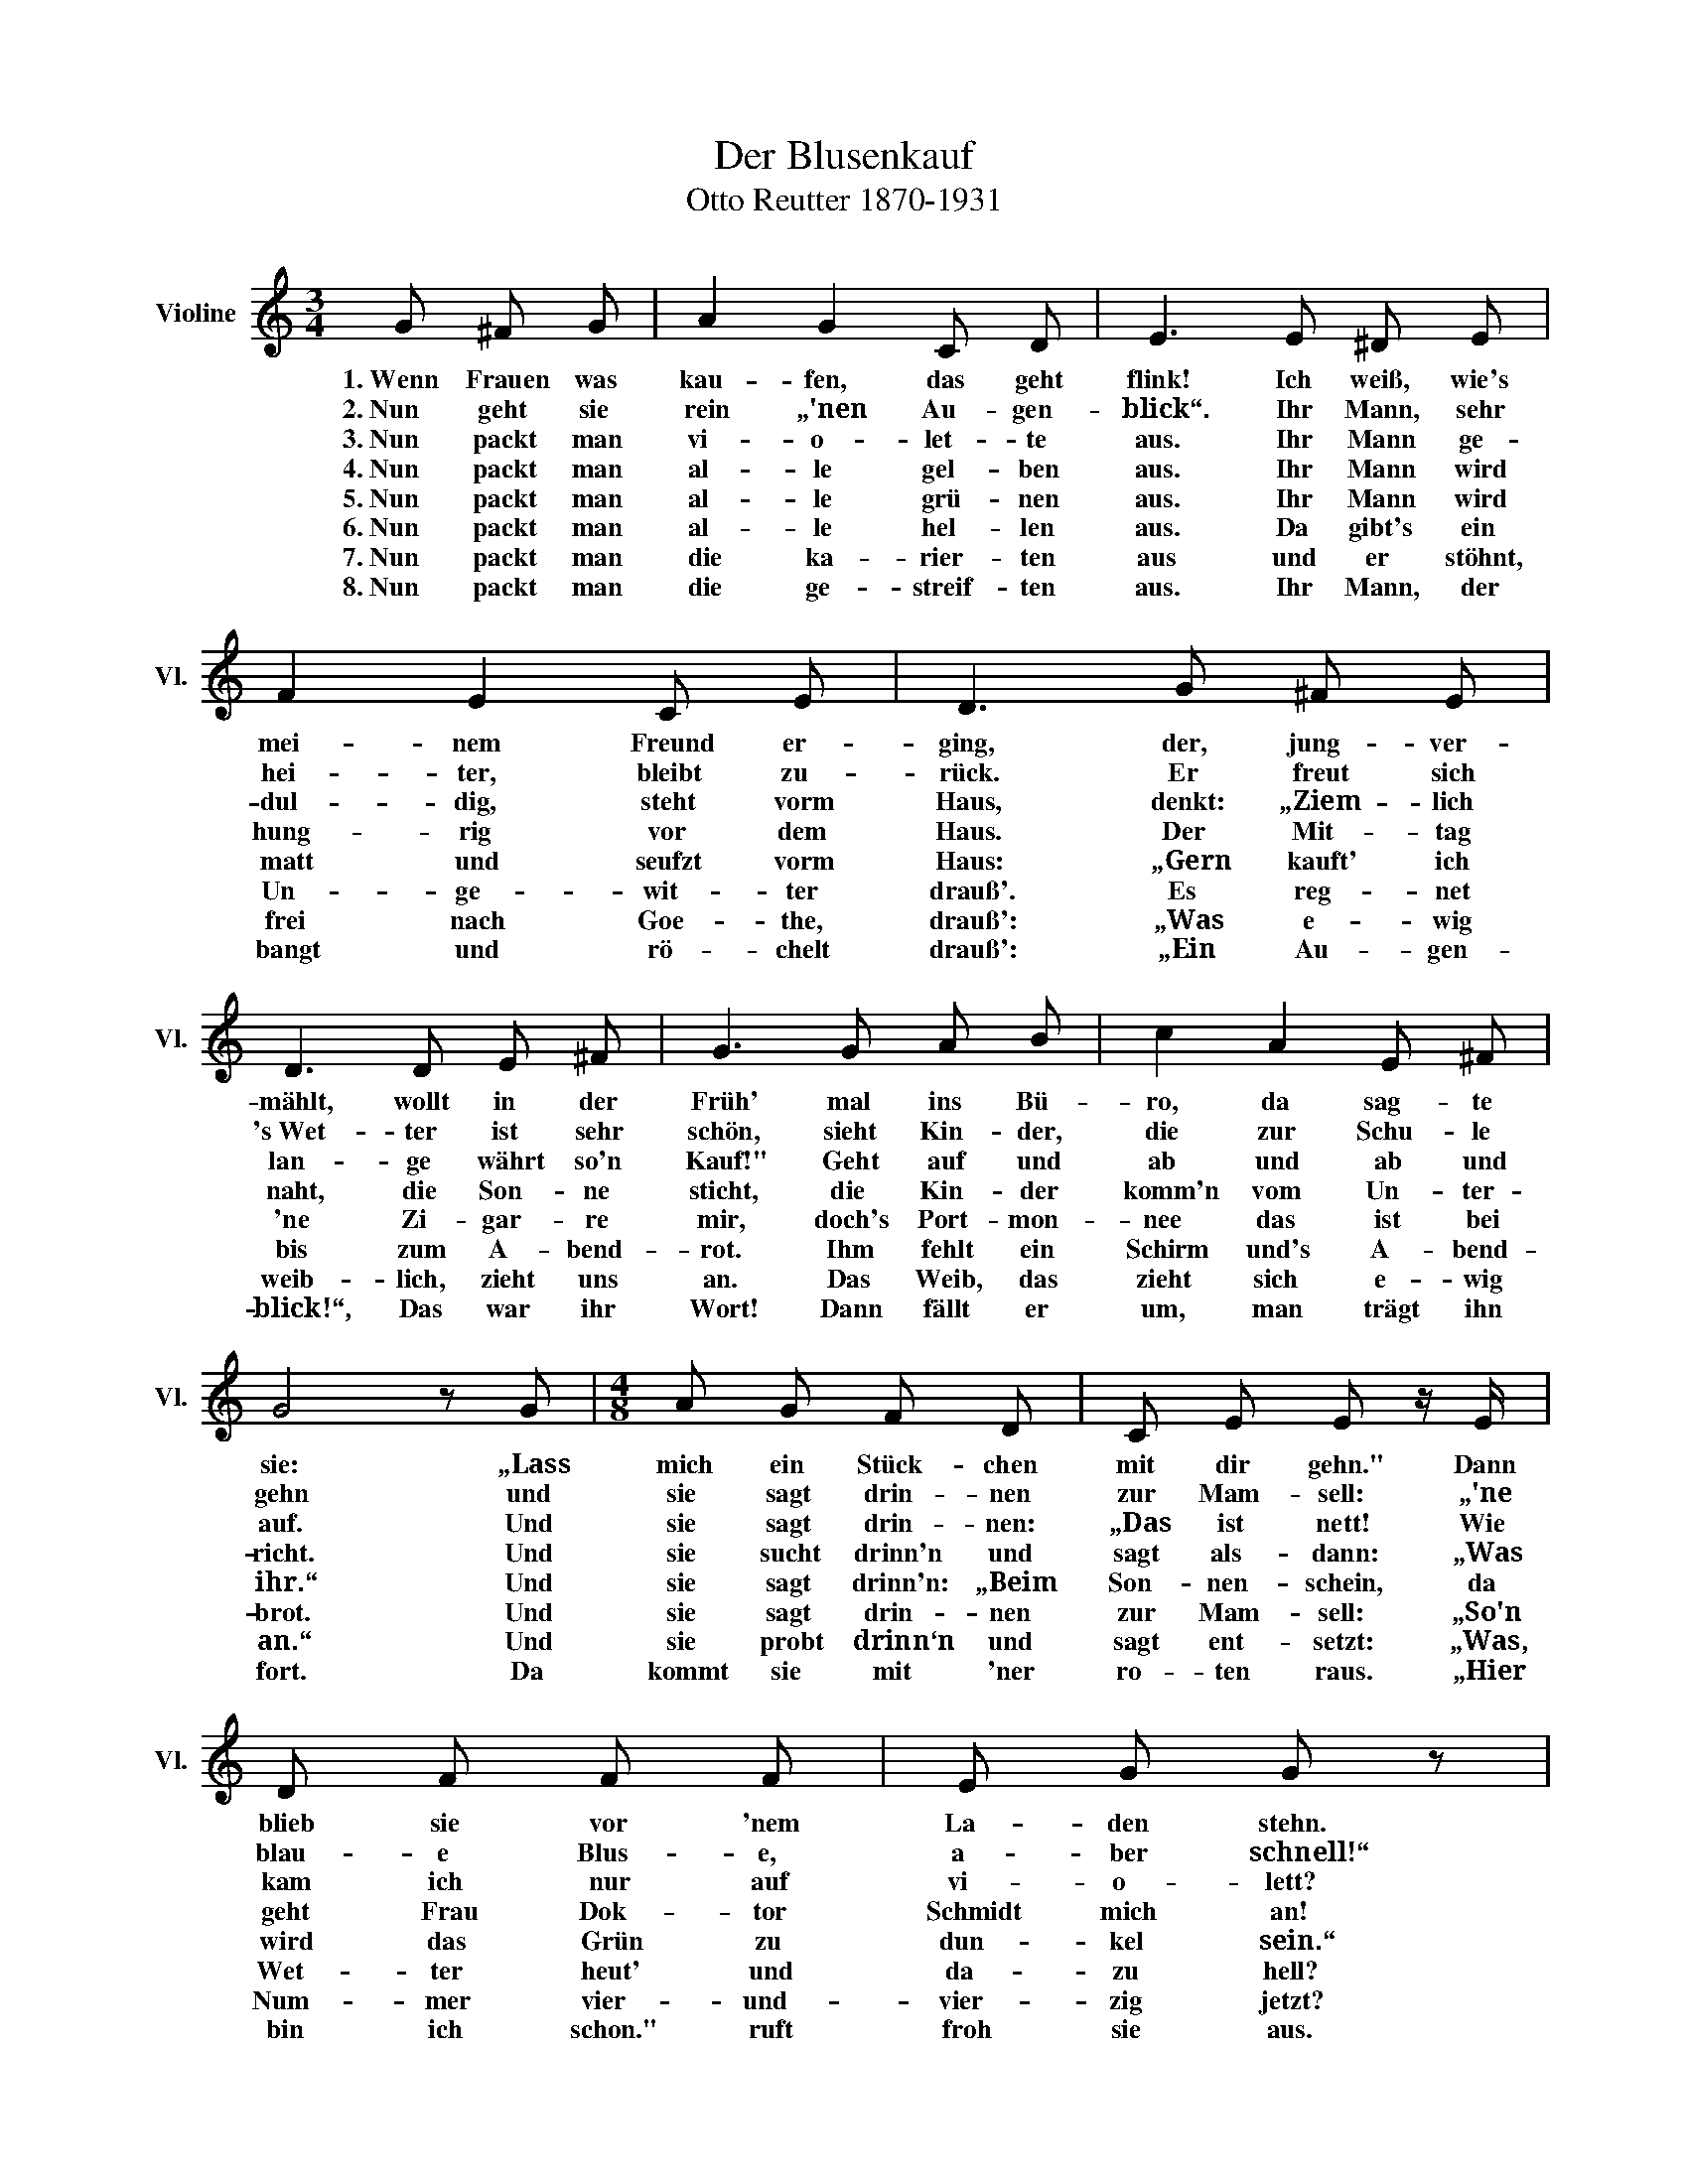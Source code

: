 X:1
T:Der Blusenkauf
T:Otto Reutter 1870-1931
L:1/8
M:3/4
K:C
V:1 treble nm="Violine" snm="Vl."
V:1
 G ^F G | A2 G2 C D | E3 E ^D E | F2 E2 C E | D3 G ^F E | D3 D E ^F | G3 G A B | c2 A2 E ^F | %8
w: 1.~Wenn Frauen was|kau- fen, das geht|flink! Ich weiß, wie's|mei- nem Freund er-|ging, der, jung- ver-|mählt, wollt in der|Früh' mal ins Bü-|ro, da sag- te|
w: 2.~Nun geht sie|rein „'nen Au- gen-|blick“. Ihr Mann, sehr|hei- ter, bleibt zu-|rück. Er freut sich|'s Wet- ter ist sehr|schön, sieht Kin- der,|die zur Schu- le|
w: 3.~Nun packt man|vi- o- let- te|aus. Ihr Mann ge-|dul- dig, steht vorm|Haus, denkt: „Ziem- lich|lan- ge währt so'n|Kauf!" Geht auf und|ab und ab und|
w: 4.~Nun packt man|al- le gel- ben|aus. Ihr Mann wird|hung- rig vor dem|Haus. Der Mit- tag|naht, die Son- ne|sticht, die Kin- der|komm'n vom Un- ter-|
w: 5.~Nun packt man|al- le grü- nen|aus. Ihr Mann wird|matt und seufzt vorm|Haus: „Gern kauft' ich|'ne Zi- gar- re|mir, doch's Port- mon-|nee das ist bei|
w: 6.~Nun packt man|al- le hel- len|aus. Da gibt's ein|Un- ge- wit- ter|drauß'. Es reg- net|bis zum A- bend-|rot. Ihm fehlt ein|Schirm und's A- bend-|
w: 7.~Nun packt man|die ka- rier- ten|aus und er stöhnt,|frei nach Goe- the,|drauß': „Was e- wig|weib- lich, zieht uns|an. Das Weib, das|zieht sich e- wig|
w: 8.~Nun packt man|die ge- streif- ten|aus. Ihr Mann, der|bangt und rö- chelt|drauß': „Ein Au- gen-|blick!“, Das war ihr|Wort! Dann fällt er|um, man trägt ihn|
 G4 z G |[M:4/8] A G F D | C E E z/ E/ | D F F F | E G G z |[M:3/4] z3 G ^F E | D3 D E ^F | %15
w: sie: „Lass|mich ein Stück- chen|mit dir gehn." Dann|blieb sie vor 'nem|La- den stehn.|„Dein Port- mon-|nee! Bin gleich zu-|
w: gehn und|sie sagt drin- nen|zur Mam- sell: „'ne|blau- e Blus- e,|a- ber schnell!“|Nun schleppt man|al- le blau- en|
w: auf. Und|sie sagt drin- nen:|„Das ist nett! Wie|kam ich nur auf|vi- o- lett?|Da fällt mir|ein, Frau Dok- tor|
w: richt. Und|sie sucht drinn'n und|sagt als- dann: „Was|geht Frau Dok- tor|Schmidt mich an!|Wie kam ich|auf 'ne gel- be|
w: ihr.“ Und|sie sagt drinn'n: „Beim|Son- nen- schein, da|wird das Grün zu|dun- kel sein.“|Da schaut er|rein. „Mein Port- mon-|
w: brot. Und|sie sagt drin- nen|zur Mam- sell: „So'n|Wet- ter heut' und|da- zu hell?|Und ü- ber-|haupt, wir ha- ben|
w: an.“ Und|sie probt drinn‘n und|sagt ent- setzt: „Was,|Num- mer vier- und-|vier- zig jetzt?|Nicht zwei- und-|vier- zig, schlank und|
w: fort. Da|kommt sie mit 'ner|ro- ten raus. „Hier|bin ich schon." ruft|froh sie aus.|Und schreit: „Mein|Mann! Mein einz'- ges|
 G3 G ^F E | D2 c2 E ^F | G4 z G |[M:4/8] c B A G | B A z A | G E F B, | D C |] %22
w: rück. Es dau- ert|nur 'nen Au- gen-|blick. Bleib'|drau- ßen!“ sprach Frau|Su- se, „Ich|kauf' nur schnell 'ne|Blu- se.“|
w: rein, und nach 'ner|Stun- de sagt sie:|„Nein! Ich|fin- de kei- ne|net- te, ich|möcht' 'ne vi- o-|let- te.“|
w: Schmidt geht im- mer|mit der Mo- de|mit, und|die trägt jetzt 'ne|gel- be. Ach,|geb'n Sie mir die-|sel- be.“|
w: nur? Es wird ja|Früh- ling, die Na-|tur zeigt|fro- he Hoff- nungs-|mie- ne! Ach,|geb'n Sie mir 'ne|grü- ne.“|
w: nee?“ sie sagt: „'nen|Au- gen- blick noch!|Geh! Ich|bin ja gleich zur|Stel- le. Ach,|geb'n Sie mir 'ne|hel- le.“|
w: bald A- pril, da|ist's oft nass und|kalt. Dann|bin ich die Bla-|mier- te. Ach,|geb'n Sie 'ne ka-|rier- te.“|
w: schick? Dann nichts ka-|rier- tes, das macht|dick“ Ihr|Blick zur Tail- le|schweif- te. „Dann|geb'n Sie 'ne ge-|streif- te.“|
w: Glück! Gott, ist er|tot? Ein'n Au- gen-|blick!“ Und|in den La- den|starrt se: „Dann|geb'n Sie mir 'ne|schwar- ze.“|

